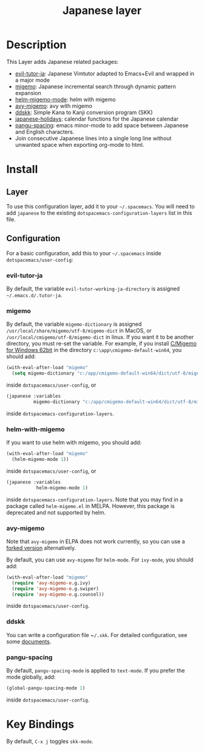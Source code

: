 #+TITLE: Japanese layer
#+HTML_HEAD_EXTRA: <link rel="stylesheet" type="text/css" href="../../css/readtheorg.css" />
* Table of Contents                                         :TOC_4_org:noexport:
- [[Description][Description]]
- [[Install][Install]]
  - [[Layer][Layer]]
  - [[Configuration][Configuration]]
    - [[evil-tutor-ja][evil-tutor-ja]]
    - [[migemo][migemo]]
    - [[helm-with-migemo][helm-with-migemo]]
    - [[avy-migemo][avy-migemo]]
    - [[ddskk][ddskk]]
    - [[pangu-spacing][pangu-spacing]]
- [[Key Bindings][Key Bindings]]

* Description    
This Layer adds Japanese related packages:
- [[https://github.com/kenjimyzk/evil-tutor-ja][evil-tutor-ja]]: Japanese Vimtutor adapted to Emacs+Evil and wrapped in a major mode
- [[https://github.com/emacs-jp/migemo][migemo]]: Japanese incremental search through dynamic pattern expansion
- [[https://github.com/emacs-helm/helm/wiki/Migemo][helm-migemo-mode]]: helm with migemo
- [[https://github.com/momomo5717/avy-migemo/blob/master/README.jp.org][avy-migemo]]: avy with migemo
- [[https://github.com/hsaito/ddskk][ddskk]]: Simple Kana to Kanji conversion program (SKK)
- [[https://github.com/emacs-jp/japanese-holidays][japanese-holidays]]: calendar functions for the Japanese calendar
- [[https://github.com/coldnew/pangu-spacing][pangu-spacing]]: emacs minor-mode to add space between Japanese and English
  characters.
- Join consecutive Japanese lines into a single long line without unwanted space
  when exporting org-mode to html.
* Install
** Layer
To use this configuration layer, add it to your =~/.spacemacs=. You will need to
add =japanese= to the existing =dotspacemacs-configuration-layers= list in this
file.
** Configuration
   For a basic configuration, add this to your =~/.spacemacs= inside
   ~dotspacemacs/user-config~:
*** evil-tutor-ja
By default, the variable ~evil-tutor-working-ja-directory~ is assigned =~/.emacs.d/.tutor-ja=.
*** migemo
By default, the variable ~migemo-dictionary~ is assigned
~/usr/local/share/migemo/utf-8/migemo-dict~ in MacOS, or ~/usr/local/cmigemo/utf-8/migemo-dict~ in linux. 
If you want it to be another directory, you must re-set the variable. 
For example, if you install [[https://www.kaoriya.net/software/cmigemo/][C/Migemo for Windows 62bit]] in the directory ~c:\app\cmigemo-default-win64~, you should add:
#+BEGIN_SRC emacs-lisp
  (with-eval-after-load "migemo"
    (setq migemo-dictionary "c:/app/cmigemo-default-win64/dict/utf-8/migemo-dict"))
#+END_SRC
inside ~dotspacemacs/user-config~, or
#+begin_src emacs-lisp
(japanese :variables
          migemo-dictionary "c:/app/cmigemo-default-win64/dict/utf-8/migemo-dict")
#+end_src
inside ~dotspacemacs-configuration-layers~.
*** helm-with-migemo
If you want to use helm with migemo, you should add:
#+BEGIN_SRC emacs-lisp
  (with-eval-after-load "migemo"
    (helm-migemo-mode 1))
#+END_SRC
inside ~dotspacemacs/user-config~, or
#+begin_src emacs-lisp
   (japanese :variables
              helm-migemo-mode 1)
#+end_src
inside ~dotspacemacs-configuration-layers~. Note that you may find in a package called
~helm-migemo.el~ in MELPA. However, this package is deprecated and not supported
by helm.
*** avy-migemo
Note that ~avy-migemo~ in ELPA does not work
currently, so you can use a [[https://github.com/tam17aki/avy-migemo][forked version]] alternatively.

By default, you can use ~avy-migemo~ for ~helm-mode~. For ~ivy-mode~, you should add:
#+BEGIN_SRC emacs-lisp
(with-eval-after-load "migemo"
  (require 'avy-migemo-e.g.ivy)
  (require 'avy-migemo-e.g.swiper)
  (require 'avy-migemo-e.g.counsel))
#+END_SRC
inside ~dotspacemacs/user-config~. 
*** ddskk
You can write a configuration file ~​~/.skk~. For detailed configuration, see
some [[https://skk-dev.github.io/ddskk/skk.html][documents]].
*** pangu-spacing
By default, ~pangu-spacing-mode~ is applied to ~text-mode~. If you prefer the
mode globally, add:
#+BEGIN_SRC emacs-lisp
(global-pangu-spacing-mode 1)
#+END_SRC
inside ~dotspacemacs/user-config~.
* Key Bindings
By default, ~C-x j~ toggles ~skk-mode~.
